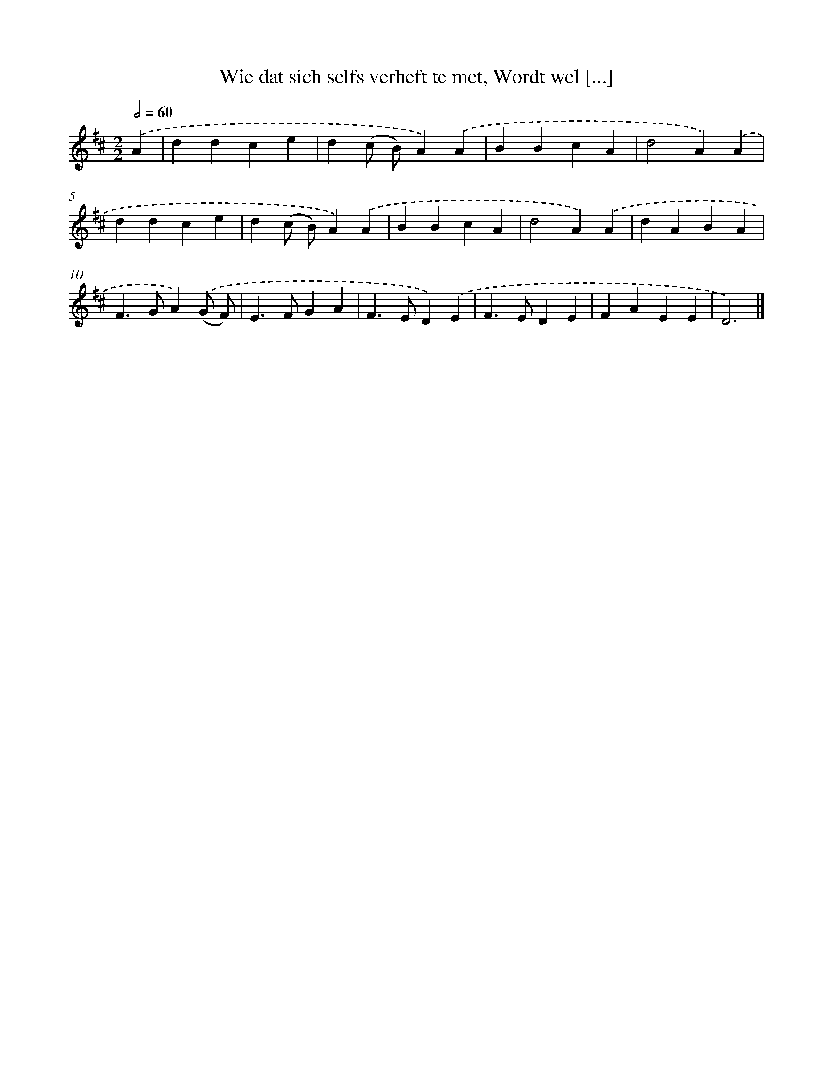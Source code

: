 X: 5472
T: Wie dat sich selfs verheft te met, Wordt wel [...]
%%abc-version 2.0
%%abcx-abcm2ps-target-version 5.9.1 (29 Sep 2008)
%%abc-creator hum2abc beta
%%abcx-conversion-date 2018/11/01 14:36:19
%%humdrum-veritas 1634327155
%%humdrum-veritas-data 341209638
%%continueall 1
%%barnumbers 0
L: 1/4
M: 2/2
Q: 1/2=60
K: D clef=treble
.('A [I:setbarnb 1]|
ddce |
d(c/ B/)A).('A |
BBcA |
d2A).('A |
ddce |
d(c/ B/)A).('A |
BBcA |
d2A).('A |
dABA |
F>GA).('(G/ F/) |
E>FGA |
F>ED).('E |
F>EDE |
FAEE |
D3) |]
